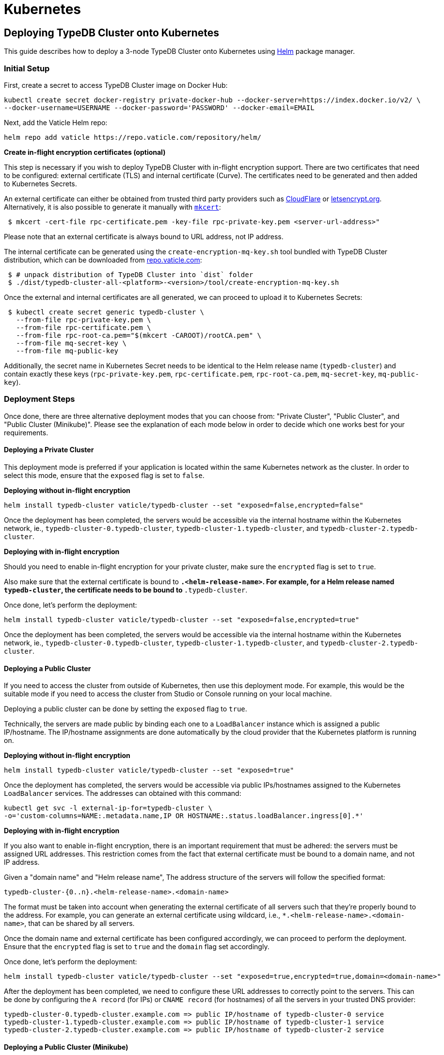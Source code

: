 = Kubernetes
:keywords: typedb, cluster, kubernetes, cloud, deployment
:longTailKeywords: typedb on kubernetes
:pageTitle: Deploy TypeDB Cluster on Kubernetes
:summary: Deploy TypeDB Cluster on Kubernetes

== Deploying TypeDB Cluster onto Kubernetes

This guide describes how to deploy a 3-node TypeDB Cluster onto Kubernetes using https://helm.sh/[Helm] package manager.

[#_initial_setup]
=== Initial Setup

First, create a secret to access TypeDB Cluster image on Docker Hub:

[,bash]
----
kubectl create secret docker-registry private-docker-hub --docker-server=https://index.docker.io/v2/ \
--docker-username=USERNAME --docker-password='PASSWORD' --docker-email=EMAIL
----

Next, add the Vaticle Helm repo:

[,bash]
----
helm repo add vaticle https://repo.vaticle.com/repository/helm/
----

*Create in-flight encryption certificates (optional)*

This step is necessary if you wish to deploy TypeDB Cluster with in-flight encryption support.
There are two certificates that need to be configured: external certificate (TLS) and internal certificate (Curve).
The certificates need to be generated and then added to Kubernetes Secrets.

An external certificate can either be obtained from trusted third party providers such as
https://www.cloudflare.com/[CloudFlare] or https://letsencrypt.org/[letsencrypt.org].
Alternatively, it is also possible to generate it manually with
https://github.com/FiloSottile/mkcert/releases[`mkcert`]:

[,bash]
----
 $ mkcert -cert-file rpc-certificate.pem -key-file rpc-private-key.pem <server-url-address>"
----

Please note that an external certificate is always bound to URL address, not IP address.

The internal certificate can be generated using the `create-encryption-mq-key.sh` tool bundled with TypeDB Cluster
distribution, which can be downloaded from
https://repo.vaticle.com/#browse/browse:private-artifact:vaticle_typedb_cluster[repo.vaticle.com]:

[,bash]
----
 $ # unpack distribution of TypeDB Cluster into `dist` folder
 $ ./dist/typedb-cluster-all-<platform>-<version>/tool/create-encryption-mq-key.sh
----

Once the external and internal certificates are all generated, we can proceed to upload it to Kubernetes Secrets:

[,bash]
----
 $ kubectl create secret generic typedb-cluster \
   --from-file rpc-private-key.pem \
   --from-file rpc-certificate.pem \
   --from-file rpc-root-ca.pem="$(mkcert -CAROOT)/rootCA.pem" \
   --from-file mq-secret-key \
   --from-file mq-public-key
----

Additionally, the secret name in Kubernetes Secret needs to be identical to the Helm release name (`typedb-cluster`)
and contain exactly these keys (`rpc-private-key.pem`, `rpc-certificate.pem`, `rpc-root-ca.pem`, `mq-secret-key`,
`mq-public-key`).

=== Deployment Steps

Once done, there are three alternative deployment modes that you can choose from: "Private Cluster", "Public Cluster",
and "Public Cluster (Minikube)". Please see the explanation of each mode below in order to decide which one works best
for your requirements.

==== Deploying a Private Cluster

This deployment mode is preferred if your application is located within the same Kubernetes network as the cluster.
In order to select this mode, ensure that the `exposed` flag is set to `false`.

*Deploying without in-flight encryption*

[,bash]
----
helm install typedb-cluster vaticle/typedb-cluster --set "exposed=false,encrypted=false"
----

Once the deployment has been completed, the servers would be accessible via the internal hostname within the Kubernetes
network, ie., `typedb-cluster-0.typedb-cluster`, `typedb-cluster-1.typedb-cluster`, and
`typedb-cluster-2.typedb-cluster`.

*Deploying with in-flight encryption*

Should you need to enable in-flight encryption for your private cluster, make sure the `encrypted` flag is set to `true`.

Also make sure that the external certificate is bound to `*.<helm-release-name>`. For example, for a Helm release
named `typedb-cluster`, the certificate needs to be bound to `*.typedb-cluster`.

Once done, let's perform the deployment:

[,bash]
----
helm install typedb-cluster vaticle/typedb-cluster --set "exposed=false,encrypted=true"
----

Once the deployment has been completed, the servers would be accessible via the internal hostname within the Kubernetes
network, ie., `typedb-cluster-0.typedb-cluster`, `typedb-cluster-1.typedb-cluster`, and
`typedb-cluster-2.typedb-cluster`.

==== Deploying a Public Cluster

If you need to access the cluster from outside of Kubernetes, then use this deployment mode. For example, this would be
the suitable mode if you need to access the cluster from Studio or Console running on your local machine.

Deploying a public cluster can be done by setting the `exposed` flag to `true`.

Technically, the servers are made public by binding each one to a `LoadBalancer` instance which is assigned a public
IP/hostname. The IP/hostname assignments are done automatically by the cloud provider that the Kubernetes platform is
running on.

*Deploying without in-flight encryption*

[,bash]
----
helm install typedb-cluster vaticle/typedb-cluster --set "exposed=true"
----

Once the deployment has completed, the servers would be accessible via public IPs/hostnames assigned to the Kubernetes
`LoadBalancer` services. The addresses can obtained with this command:

[,bash]
----
kubectl get svc -l external-ip-for=typedb-cluster \
-o='custom-columns=NAME:.metadata.name,IP OR HOSTNAME:.status.loadBalancer.ingress[0].*'
----

*Deploying with in-flight encryption*

If you also want to enable in-flight encryption, there is an important requirement that must be adhered: the servers
must be assigned URL addresses. This restriction comes from the fact that external certificate must be bound to a
domain name, and not IP address.

Given a "domain name" and "Helm release name", The address structure of the servers will follow the specified format:

[,bash]
----
typedb-cluster-{0..n}.<helm-release-name>.<domain-name>
----

The format must be taken into account when generating the external certificate of all servers such that they're properly
bound to the address. For example, you can generate an external certificate using wildcard, i.e.,
`*.<helm-release-name>.<domain-name>`, that can be shared by all servers.

Once the domain name and external certificate has been configured accordingly, we can proceed to perform the deployment.
Ensure that the `encrypted` flag is set to `true` and the `domain` flag set accordingly.

Once done, let's perform the deployment:

[,bash]
----
helm install typedb-cluster vaticle/typedb-cluster --set "exposed=true,encrypted=true,domain=<domain-name>"
----

After the deployment has been completed, we need to configure these URL addresses to correctly point to the servers.
This can be done by configuring the `A record` (for IPs) or `CNAME record` (for hostnames) of all the servers in your
trusted DNS provider:

[,bash]
----
typedb-cluster-0.typedb-cluster.example.com => public IP/hostname of typedb-cluster-0 service
typedb-cluster-1.typedb-cluster.example.com => public IP/hostname of typedb-cluster-1 service
typedb-cluster-2.typedb-cluster.example.com => public IP/hostname of typedb-cluster-2 service
----

==== Deploying a Public Cluster (Minikube)

Use this deployment mode for setting up a development cluster in your local machine. However, please note that in-flight
encryption _cannot_ be enabled in this configuration.

First, please make sure to have https://minikube.sigs.k8s.io/[Minikube] installed and running.

Once done, let's perform the deployment. In this example, we're adjusting various CPU and storage parameters to
something smaller than the default, taking into account that resources may be more limited given that the cluster will
run on a Minikube instance on your local machine.

[,bash]
----
helm install vaticle/typedb-cluster --generate-name \
--set "cpu=2,replicas=3,singlePodPerNode=false,storage.persistent=true,storage.size=10Gi,exposed=true"
----

Once deployment is completed, enable tunneling from another terminal:

[,bash]
----
minikube tunnel
----

This deployment mode is primarily inteded for development purpose. Certain adjustments will be made compared to other
deployment modes:

* Minikube only has a single node, so `singlePodPerNode` needs to be set to `false`
* Minikube's node only has as much CPUs as the local machine:
  `kubectl get node/minikube -o=jsonpath='{.status.allocatable.cpu}'`.
   Therefore, for deploying a 3-node TypeDB Cluster to a node with 8 vCPUs, `cpu` can be set to `2` at maximum.
* Storage size probably needs to be tweaked from default value of `100Gi` (or fully disabled persistent)
as total storage required is `storage.size` multiplied by `replicas`. In our example, total storage requirement is 30Gi.

=== Configuration Reference

Configurable settings for Helm package include:

[cols="^,^,^"]
|===
| Key | Default value | Description

| `name`
| `null`
| Used for naming deployed objects. When not provided, the Helm release name will be used instead

| `replicas`
| `3`
| Number of TypeDB Cluster nodes to run

| `cpu`
| `7`
| How many CPUs should be allocated for each TypeDB Cluster node

| `storage.size`
| `100Gi`
| How much disk space should be allocated for each TypeDB Cluster node

| `storage.persistent`
| `true`
| Whether TypeDB Cluster should use a persistent volume to store data

| `singlePodPerNode`
| `true`
| Whether TypeDB Cluster pods should be scheduled to different Kubernetes nodes

| `exposed`
| `false`
| Whether TypeDB Cluster supports connections via public IP/hostname (outside of Kubernetes network)

| `javaopts`
| `null`
| JVM options that controls various runtime aspects of TypeDB Cluster (eg., `-Xmx`, `-Xms`)

| `logstash.enabled`
| `false`
| Whether TypeDB Cluster pushes logs into Logstash

| `logstash.uri`
| `localhost:5044`
| Hostname and port of a Logstash daemon accepting log records
|===

=== Troubleshooting

These are the common error scenarios and how to troubleshoot them:

==== All pods are stuck in `ErrImagePull` or `ImagePullBackOff` state

This means the secret to pull the image from Docker Hub has not been created.
Make sure you've followed <<_initial_setup,Initial Setup>> instructions and verify that the pull secret is present by
executing `kubectl get secret/private-docker-hub`. Correct state looks like this:

[,bash]
----
 $ kubectl get secret/private-docker-hub
 NAME                 TYPE                             DATA   AGE
 private-docker-hub   kubernetes.io/dockerconfigjson   1      11d
----

==== One or more pods of TypeDB Cluster are stuck in `Pending` state

This might mean pods requested more resources than available. To check if that's the case, run
`kubectl describe pod/typedb-cluster-0` on a stuck pod (e.g. `typedb-cluster-0`). Error message similar to
`0/1 nodes are available: 1 Insufficient cpu.` or
`0/1 nodes are available: 1 pod has unbound immediate PersistentVolumeClaims.`
indicates that `cpu` or `storage.size` values need to be decreased.

==== One or more pods of TypeDB Cluster are stuck in `CrashLoopBackOff` state

This might indicate any misconfiguration of TypeDB Cluster. Please obtain the logs by executing
`kubectl logs pod/typedb-cluster-0` and share them with TypeDB Cluster developers.

=== Current Limitations

Deployment has several limitations which shall be resolved in the future:

* TypeDB Cluster doesn't support dynamic reconfiguration of node count without restarting all of the nodes.
